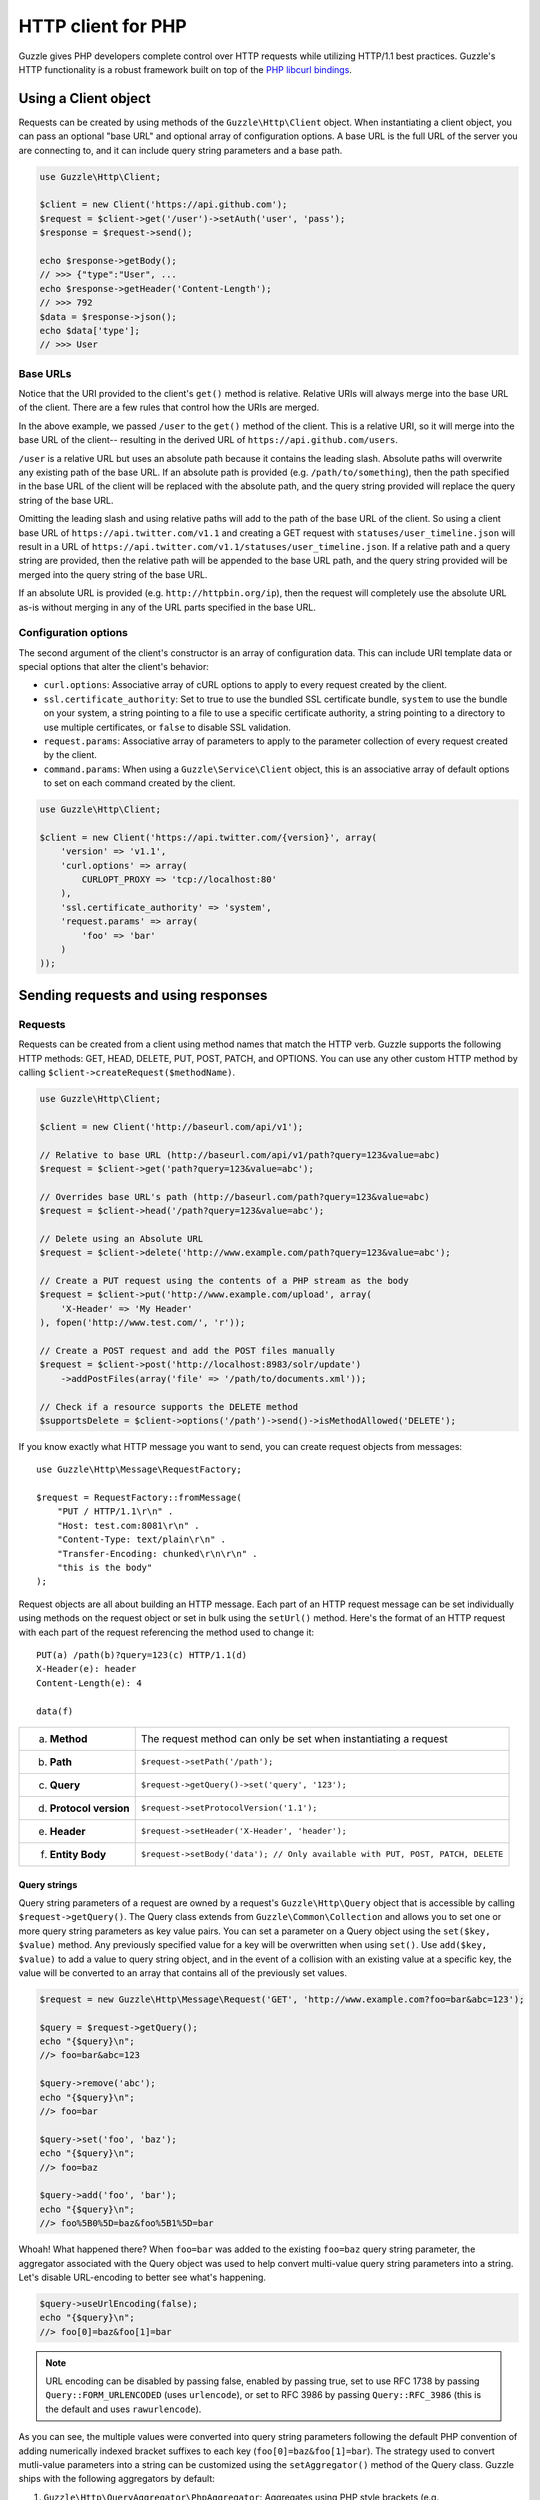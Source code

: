 ===================
HTTP client for PHP
===================

.. highlight:: php

Guzzle gives PHP developers complete control over HTTP requests while utilizing HTTP/1.1 best practices. Guzzle's HTTP
functionality is a robust framework built on top of the `PHP libcurl bindings <http://www.php.net/curl>`_.

Using a Client object
---------------------

Requests can be created by using methods of the ``Guzzle\Http\Client`` object. When instantiating a client object, you
can pass an optional "base URL" and optional array of configuration options. A base URL is the full URL of the server
you are connecting to, and it can include query string parameters and a base path.

.. code-block:: php

    use Guzzle\Http\Client;

    $client = new Client('https://api.github.com');
    $request = $client->get('/user')->setAuth('user', 'pass');
    $response = $request->send();

    echo $response->getBody();
    // >>> {"type":"User", ...
    echo $response->getHeader('Content-Length');
    // >>> 792
    $data = $response->json();
    echo $data['type'];
    // >>> User

Base URLs
~~~~~~~~~

Notice that the URI provided to the client's ``get()`` method is relative. Relative URIs will always merge into the
base URL of the client. There are a few rules that control how the URIs are merged.

In the above example, we passed ``/user`` to the ``get()`` method of the client. This is a relative URI, so it will
merge into the base URL of the client-- resulting in the derived URL of ``https://api.github.com/users``.

``/user`` is a relative URL but uses an absolute path because it contains the leading slash. Absolute paths will
overwrite any existing path of the base URL. If an absolute path is provided (e.g. ``/path/to/something``), then the
path specified in the base URL of the client will be replaced with the absolute path, and the query string provided
will replace the query string of the base URL.

Omitting the leading slash and using relative paths will add to the path of the base URL of the client. So using a
client base URL of ``https://api.twitter.com/v1.1`` and creating a GET request with ``statuses/user_timeline.json``
will result in a URL of ``https://api.twitter.com/v1.1/statuses/user_timeline.json``. If a relative path and a query
string are provided, then the relative path will be appended to the base URL path, and the query string provided will
be merged into the query string of the base URL.

If an absolute URL is provided (e.g. ``http://httpbin.org/ip``), then the request will completely use the absolute URL
as-is without merging in any of the URL parts specified in the base URL.

Configuration options
~~~~~~~~~~~~~~~~~~~~~

The second argument of the client's constructor is an array of configuration data. This can include URI template data
or special options that alter the client's behavior:

- ``curl.options``: Associative array of cURL options to apply to every request created by the client.
- ``ssl.certificate_authority``: Set to true to use the bundled SSL certificate bundle, ``system`` to use the bundle on
  your system, a string pointing to a file to use a specific certificate authority, a string pointing to a directory
  to use multiple certificates, or ``false`` to disable SSL validation.
- ``request.params``: Associative array of parameters to apply to the parameter collection of every request created by
  the client.
- ``command.params``: When using a ``Guzzle\Service\Client`` object, this is an associative array of default options to
  set on each command created by the client.

.. code-block:: php

    use Guzzle\Http\Client;

    $client = new Client('https://api.twitter.com/{version}', array(
        'version' => 'v1.1',
        'curl.options' => array(
            CURLOPT_PROXY => 'tcp://localhost:80'
        ),
        'ssl.certificate_authority' => 'system',
        'request.params' => array(
            'foo' => 'bar'
        )
    ));

Sending requests and using responses
------------------------------------

Requests
~~~~~~~~

Requests can be created from a client using method names that match the HTTP verb. Guzzle supports the following HTTP
methods: GET, HEAD, DELETE, PUT, POST, PATCH, and OPTIONS. You can use any other custom HTTP method by calling
``$client->createRequest($methodName)``.

.. code-block:: php

    use Guzzle\Http\Client;

    $client = new Client('http://baseurl.com/api/v1');

    // Relative to base URL (http://baseurl.com/api/v1/path?query=123&value=abc)
    $request = $client->get('path?query=123&value=abc');

    // Overrides base URL's path (http://baseurl.com/path?query=123&value=abc)
    $request = $client->head('/path?query=123&value=abc');

    // Delete using an Absolute URL
    $request = $client->delete('http://www.example.com/path?query=123&value=abc');

    // Create a PUT request using the contents of a PHP stream as the body
    $request = $client->put('http://www.example.com/upload', array(
        'X-Header' => 'My Header'
    ), fopen('http://www.test.com/', 'r'));

    // Create a POST request and add the POST files manually
    $request = $client->post('http://localhost:8983/solr/update')
        ->addPostFiles(array('file' => '/path/to/documents.xml'));

    // Check if a resource supports the DELETE method
    $supportsDelete = $client->options('/path')->send()->isMethodAllowed('DELETE');

If you know exactly what HTTP message you want to send, you can create request objects from messages::

    use Guzzle\Http\Message\RequestFactory;

    $request = RequestFactory::fromMessage(
        "PUT / HTTP/1.1\r\n" .
        "Host: test.com:8081\r\n" .
        "Content-Type: text/plain\r\n" .
        "Transfer-Encoding: chunked\r\n\r\n" .
        "this is the body"
    );

Request objects are all about building an HTTP message. Each part of an HTTP request message can be set individually
using methods on the request object or set in bulk using the ``setUrl()`` method. Here's the format of an HTTP request
with each part of the request referencing the method used to change it::

    PUT(a) /path(b)?query=123(c) HTTP/1.1(d)
    X-Header(e): header
    Content-Length(e): 4

    data(f)

+-------------------------+---------------------------------------------------------------------------------+
| a. **Method**           | The request method can only be set when instantiating a request                 |
+-------------------------+---------------------------------------------------------------------------------+
| b. **Path**             | ``$request->setPath('/path');``                                                 |
+-------------------------+---------------------------------------------------------------------------------+
| c. **Query**            | ``$request->getQuery()->set('query', '123');``                                  |
+-------------------------+---------------------------------------------------------------------------------+
| d. **Protocol version** | ``$request->setProtocolVersion('1.1');``                                        |
+-------------------------+---------------------------------------------------------------------------------+
| e. **Header**           | ``$request->setHeader('X-Header', 'header');``                                  |
+-------------------------+---------------------------------------------------------------------------------+
| f. **Entity Body**      |  ``$request->setBody('data'); // Only available with PUT, POST, PATCH, DELETE`` |
+-------------------------+---------------------------------------------------------------------------------+

Query strings
^^^^^^^^^^^^^

Query string parameters of a request are owned by a request's ``Guzzle\Http\Query`` object that is accessible by
calling ``$request->getQuery()``. The Query class extends from ``Guzzle\Common\Collection`` and allows you to set one
or more query string parameters as key value pairs. You can set a parameter on a Query object using the
``set($key, $value)`` method. Any previously specified value for a key will be overwritten when using ``set()``. Use
``add($key, $value)`` to add a value to query string object, and in the event of a collision with an existing value at
a specific key, the value will be converted to an array that contains all of the previously set values.

.. code-block:: php

    $request = new Guzzle\Http\Message\Request('GET', 'http://www.example.com?foo=bar&abc=123');

    $query = $request->getQuery();
    echo "{$query}\n";
    //> foo=bar&abc=123

    $query->remove('abc');
    echo "{$query}\n";
    //> foo=bar

    $query->set('foo', 'baz');
    echo "{$query}\n";
    //> foo=baz

    $query->add('foo', 'bar');
    echo "{$query}\n";
    //> foo%5B0%5D=baz&foo%5B1%5D=bar

Whoah! What happened there? When ``foo=bar`` was added to the existing ``foo=baz`` query string parameter, the
aggregator associated with the Query object was used to help convert multi-value query string parameters into a string.
Let's disable URL-encoding to better see what's happening.

.. code-block:: php

    $query->useUrlEncoding(false);
    echo "{$query}\n";
    //> foo[0]=baz&foo[1]=bar

.. note::

    URL encoding can be disabled by passing false, enabled by passing true, set to use RFC 1738 by passing
    ``Query::FORM_URLENCODED`` (uses ``urlencode``), or set to RFC 3986 by passing ``Query::RFC_3986`` (this is the
    default and uses ``rawurlencode``).

As you can see, the multiple values were converted into query string parameters following the default PHP convention of
adding numerically indexed bracket suffixes to each key (``foo[0]=baz&foo[1]=bar``). The strategy used to convert
mutli-value parameters into a string can be customized using the ``setAggregator()`` method of the Query class. Guzzle
ships with the following aggregators by default:

1. ``Guzzle\Http\QueryAggregator\PhpAggregator``: Aggregates using PHP style brackets (e.g. ``foo[0]=baz&foo[1]=bar``)
2. ``Guzzle\Http\QueryAggregator\DuplicateAggregator``: Performs no aggregation and allows for key value pairs to be
   repeated in a URL (e.g. ``foo=baz&foo=bar``)
3. ``Guzzle\Http\QueryAggregator\CommaAggregator``: Aggregates using commas (e.g. ``foo=baz,bar``)

PUT
^^^

You can send PUT requests with raw entity bodies::

    $response = $client->put('http://httpbin.org/put', null, 'this is the body')->send();

POST
^^^^

Guzzle helps to make it extremely easy to send POST requests. POST requests will be sent with an
``application/x-www-form-urlencoded`` Content-Type header if no files are being sent in the POST. If files are
specified in the POST, then the Content-Type header will become ``multipart/form-data``. Here's how to create a
multipart/form-data POST request containing files and fields::

    $request = $client->post('http://httpbin.org/post')
        ->addPostFields(array('custom_key' => 'value'))
        ->addPostFiles(array('file' => '/path/to/file.xml'));

This can be achieved more succinctly-- ``post()`` accepts three arguments: the URL, optional headers, and the post
fields. To send files in the POST request, prepend the ``@`` symbol to the array value (just like you would if you
were using the PHP ``curl_setopt`` function)::

    $request = $client->post('http://www.example.com/upload', null, array(
        'custom_field' => 'my custom value',
        'file_field'   => '@/path/to/file.xml'
    ));

.. note::

    Remember to **always** sanitize user input when sending POST requests::

        // Prevent users from accessing sensitive files by sanitizing input
        $_POST = array('firstname' => '@/etc/passwd');
        $request = $client->post('http://www.example.com', null, array (
            'firstname' => str_replace('@', '', $_POST['firstname'])
        ));

You can send POST requests with raw entity bodies::

    $response = $client->post('http://httpbin.org/post', null, 'this is the body')->send();

Responses
~~~~~~~~~

Sending a request will return a ``Guzzle\Http\Message\Response`` object. You can view the HTTP response message by
casting the Response object to a string. Casting the response to a string will return the entity body of the response
as a string too, so this might be an expensive operation if the entity body is stored in a file or network stream. If
you only want to see the response headers, you can call ``getRawHeaders()``.

The Response object contains helper methods for retrieving common response headers. These helper methods normalize the
variations of HTTP response headers::

    $response->getContentMd5();
    $response->getEtag();
    $response->getCacheControl();
    $response->getHeader('Content-Length');
    // ... There are methods for every known response header

The entity body object of a response can be retrieved by calling ``$response->getBody()``. The response EntityBody can
be cast to a string, or you can pass ``true`` to this method to retrieve the body as a string.

JSON Responses
^^^^^^^^^^^^^^

You can easily parse and use a JSON response as an array using the ``json()`` method of a response. This method will
always return an array if the response is valid JSON or if the response body is empty. You will get an exception if you
call this method and the response is not valid JSON::

    $data = $response->json();
    echo gettype($data);
    // >>> array

XML Responses
^^^^^^^^^^^^^

You can easily parse and use a XML response as SimpleXMLElement object using the ``xml()`` method of a response. This
method will always return a SimpleXMLElement object if the response is valid XML or if the response body is empty. You
will get an exception if you call this method and the response is not valid XML::

    $xml = $response->xml();
    echo $xml->foo;
    // >>> Bar!

Request and response headers
~~~~~~~~~~~~~~~~~~~~~~~~~~~~

HTTP message headers are case insensitive, multiple occurrences of any header can be present in an HTTP message
(whether it's valid or not), and some servers require specific casing of particular headers. Because of this, request
and response headers are stored in ``Guzzle\Http\Message\Header`` objects. The Header object can be cast as a string,
counted, or iterated to retrieve each value from the header. Casting a Header object to a string will return all of
the header values concatenated together using a glue string (typically ', '). Let's take the following example to see
what is returned::

    $request = new Request('GET', 'http://httpbin.com/cookies');
    // addHeader will set and append to any existing header values
    $request->addHeader('Foo', 'bar');
    $request->addHeader('foo', 'baz');
    // setHeader overwrites any existing values
    $request->setHeader('Test', '123');

    // Requests can be cast as a string
    echo $request->getHeader('Foo');
    // >>> bar, baz
    echo $request->getHeader('Test');
    // >>> "123"

    // You can count the number of headers of a particular case insensitive name
    echo count($request->getHeader('foO'));
    // >>> 2

    // You can iterate over Header objects
    foreach ($request->getHeader('foo') as $header) {
        echo $header;
    }

    // Missing headers return NULL
    var_export($request->getHeader('Missing'));
    // >>> null

    // You can see all of the different variations of a header by calling raw() on the Header
    var_export($request->getHeader('foo')->raw());

Redirects
~~~~~~~~~

By default, Guzzle will automatically follow redirects using the non-RFC compliant implementation used by most web
browsers. This means that redirects for POST requests are followed by a GET request. You can force RFC compliance by
enabling the strict mode on a request's parameter object::

    // Set per request
    $request = $client->post();
    $request->getParams()->set('redirect.strict', true);
    // Set globally on a client so that all requests use strict redirects
    $client->getConfig()->set('request.params', array('redirect.strict' => true));

By default, Guzzle will redirect up to 5 times before throwing a ``Guzzle\Http\Exception\TooManyRedirectsException``.
You can raise or lower this value using the ``redirect.max`` parameter of a request object::

    $request->getParams()->set('redirect.max', 2);

You can get the full chain of request/response objects that were sent to complete an HTTP transaction using the
``getPreviousResponse()`` method of a response object.::

    $response = $request->send();

    do {
        echo "{$response}\n\n";
        $response = $response->getPreviousResponse();
    } while ($response);

You can disable redirects on a client by passing a configuration option in the client's constructor::

    $client = new Client(null, array('redirect.disable' => true));

You can also disable redirects per request::

    $request->getParams()->set('redirect.disable', true);

Redirects and non-repeatable streams
^^^^^^^^^^^^^^^^^^^^^^^^^^^^^^^^^^^^

If you are redirected when sending data from a non-repeatable stream and some of the data has been read off of the
stream, then you will get a ``Guzzle\Http\Exception\CouldNotRewindStreamException``. You can get around this error by
adding a custom rewind method to the entity body object being sent in the request::

    $request = $client->post('http://httpbin.com/redirect/2', null, fopen('http://httpbin.com/get', 'r'));
    // Add a custom function that can be used to rewind the stream (reopen in this example)
    $request->getBody()->setRewindFunction(function ($body) {
        $body->setStream(fopen('http://httpbin.com/get', 'r'));
        return true;
    );
    $response = $client->send();

Cookies
-------

Cookies can be modified and retrieved from a request using the following methods::

    $request->addCookie($name, $value);
    $request->removeCookie($name);
    $value = $request->getCookie($name);
    $valueArray = $request->getCookies();

Use the :doc:`cookie plugin </guide/plugins>` if you need to reuse cookies between requests.

Dealing with errors
~~~~~~~~~~~~~~~~~~~

Exceptions
^^^^^^^^^^

Requests that receive a 4xx or 5xx response will throw a ``Guzzle\Http\Exception\BadResponseException``. More
specifically, 4xx errors throw a ``Guzzle\Http\Exception\ClientErrorResponseException``, and 5xx errors throw a
``Guzzle\Http\Exception\ServerErrorResponseException``. You can catch the specific exceptions or just catch the
BadResponseException to deal with either type of error. Here's an example of catching a generic BadResponseException::

    try {
        $response = $client->get('/not_found.xml')->send();
    } catch (Guzzle\Http\Exception\BadResponseException $e) {
        echo 'Uh oh! ' . $e->getMessage();
    }

Throwing an exception when a 4xx or 5xx response is encountered is the default behavior of Guzzle requests. This
behavior can be overridden by adding an event listener with a higher priority than -255 that stops event propagation.
You can subscribe to ``request.error`` to receive notifications any time an unsuccessful response is received.

You can change the response that will be associated with the request by calling ``setResponse()`` on the
``$event['request']`` object passed into your listener, or by changing the ``$event['response']`` value of the
``Guzzle\Common\Event`` object that is passed to your listener. Transparently changing the response associated with a
request by modifying the event allows you to retry failed requests without complicating the code that uses the client.
This might be useful for sending requests to a web service that has expiring auth tokens. When a response shows that
your token has expired, you can get a new token, retry the request with the new token, and return the successful
response to the user.

Here's an example of retrying a request using updated authorization credentials when a 401 response is received,
overriding the response of the original request with the new response, and still allowing the default exception
behavior to be called when other non-200 response status codes are encountered::

    // Add custom error handling to any request created by this client
    $client->getEventDispatcher()->addListener('request.error', function(Event $event) {

        if ($event['response']->getStatusCode() == 401) {

            $newRequest = $event['request']->clone();
            $newRequest->setHeader('X-Auth-Header', MyApplication::getNewAuthToken());
            $newResponse = $newRequest->send();

            // Set the response object of the request without firing more events
            $event['response'] = $newResponse;

            // You can also change the response and fire the normal chain of
            // events by calling $event['request']->setResponse($newResponse);

            // Stop other events from firing when you override 401 responses
            $event->stopPropagation();
        }

    });

cURL errors
^^^^^^^^^^^

Connection problems and cURL specific errors can also occur when transferring requests using Guzzle. When Guzzle
encounters cURL specific errors while transferring a single request, a ``Guzzle\Http\Exception\CurlException`` is
thrown with an informative error message and access to the cURL error message.

A ``Guzzle\Common\Exception\ExceptionCollection`` exception is thrown when a cURL specific error occurs while
transferring multiple requests in parallel. You can then iterate over all of the exceptions encountered during the
transfer.

Entity Bodies
~~~~~~~~~~~~~

`Entity body <http://www.w3.org/Protocols/rfc2616/rfc2616-sec7.html>`_ is the term used for the body of an HTTP
message. The entity body of requests and responses is inherently a
`PHP stream <http://php.net/manual/en/book.stream.php>`_ in Guzzle. The body of the request can be either a string or
a PHP stream which are converted into a ``Guzzle\Http\EntityBody`` object using its factory method. When using a
string, the entity body is stored in a `temp PHP stream <http://www.php.net/manual/en/wrappers.php.php>`_. The use of
temp PHP streams helps to protect your application from running out of memory when sending or receiving large entity
bodies in your messages. When more than 2MB of data is stored in a temp stream, it automatically stores the data on
disk rather than in memory.

EntityBody objects provide a great deal of functionality: compression, decompression, calculate the Content-MD5,
calculate the Content-Length (when the resource is repeatable), guessing the Content-Type, and more. Guzzle doesn't
need to load an entire entity body into a string when sending or retrieving data; entity bodies are streamed when
being uploaded and downloaded.

Here's an example of gzip compressing a text file then sending the file to a URL::

    use Guzzle\Http\EntityBody;

    $body = EntityBody::factory(fopen('/path/to/file.txt', 'r'));
    $body->compress();
    $response = $client->put('http://localhost:8080/uploads', null, $body)->send();

The body of the request can be specified in the ``Client::put()`` or ``Client::post()``  method, or, you can specify
the body of the request by calling the ``setBody()`` method of any
``Guzzle\Http\Message\EntityEnclosingRequestInterface`` object.

The entity body received from a response is stored in a temp stream by default. If you need the entity body of a
response to use a destination other than a temporary stream (e.g. FTP, HTTP, a specific file, an open stream), you can
set the entity body object that will be used to hold the response body by calling ``setResponseBody()`` on any request
object.

Send HTTP requests in parallel
~~~~~~~~~~~~~~~~~~~~~~~~~~~~~~

Sending many HTTP requests serially (one at a time) can cause an unnecessary delay in a script's execution. Each
request must complete before a subsequent request can be sent. By sending requests in parallel, a pool of HTTP
requests can complete at the speed of the slowest request in the pool, significantly reducing the amount of time
needed to execute multiple HTTP requests. Guzzle provides a wrapper for the curl_multi functions in PHP.

You can pass a single request or an array of requests to a client's ``send()`` method. Here's an example of sending
three requests in parallel using a client object::

    use Guzzle\Common\Exception\ExceptionCollection;

    try {
        $responses = $client->send(array(
            $client->get('http://www.google.com/'),
            $client->head('http://www.google.com/'),
            $client->get('https://www.github.com/')
        ));
    } catch (ExceptionCollection $e) {
        echo "The following exceptions were encountered:\n";
        foreach ($e as $exception) {
            echo $exception->getMessage() . "\n";
        }
    }

A single request failure will not cause the entire pool of requests to fail. Any exceptions thrown while transferring
a pool of requests will be aggregated into a ``Guzzle\Common\Exception\ExceptionCollection`` exception.

Managed persistent HTTP connections
~~~~~~~~~~~~~~~~~~~~~~~~~~~~~~~~~~~

Persistent HTTP connections are an extremely important aspect of the HTTP/1.1 protocol that is often overlooked by
PHP HTTP clients. Persistent connections allows data to be transferred between a client and server without the need
to reconnect each time a subsequent request is sent, providing a significant performance boost to applications that
need to send many HTTP requests to the same host. Guzzle implicitly manages persistent connections for all requests.

All HTTP requests sent through Guzzle are sent using the same cURL multi handle. cURL will maintain a cache of
persistent connections on a multi handle. As long as you do not override the default ``Guzzle\Http\Curl\CurlMulti``
object in your clients, you will benefit from application-wide persistent connections. More information about cURL's
internal design and persistent connection handling can be found at http://curl.haxx.se/dev/internals.html.

Low level cURL access
~~~~~~~~~~~~~~~~~~~~~

Most of the functionality implemented in the libcurl bindings has been simplified and abstracted by Guzzle. Developers
who need access to `cURL specific functionality <http://www.php.net/curl_setopt>`_ that is not abstracted by Guzzle
(e.g. proxies and some SSL options) can still add cURL handle specific behavior to Guzzle HTTP requests by modifying
the cURL options collection of a request::

    $request->getCurlOptions()->set(CURLOPT_SSL_VERIFYHOST, true);

You can add cURL options to every request sent from your client by adding configuration options to the `curl.options`
array. Clients will automatically map cURL constants for keys and values to their correct PHP value.

.. code-block:: php

    $client = new Guzzle\Http\Client('https://example.com/', array(
        'curl.options' => array(
            CURLOPT_SSL_VERIFYHOST   => false,
            'CURLOPT_SSL_VERIFYPEER' => false,
            CURLOPT_PROXY            => 'proxy.mydomain.com:8080',
            'CURLOPT_PROXYTYPE'      => 'CURLPROXY_HTTP'
        )
    ));

If you are using :doc:`Service Descriptions </guide/service/service_descriptions>` then you can override the cURL
options within the definition of an operation, for example:

.. code-block:: json

    {
        "operations": {
            "get_users": {
                "httpMethod": "GET",
                "uri": "/users",
                "curl.options": {
                    "CURLOPT_CONNECTTIMEOUT": "100"
                }
            }
        }
    }

You can blacklist cURL options and headers from ever being sent by cURL by adding a ``blacklist`` configuration option
to the ``curl.options`` array of your client. The following example demonstrates how to blacklist the
``CURLOPT_ENCODING`` option from ever being set on a request and prevents cURL from ever sending an ``Accept`` header
on any request.

.. code-block:: php

    $client = new Guzzle\Http\Client('https://example.com/', array(
        'curl.options' => array(
            'blacklist' => array(CURLOPT_ENCODING, 'header.Accept')
        )
    ));

Other special options that can be set in the ``curl.options`` array include:

- ``debug``: Adds verbose cURL output to a temp stream owned by the cURL handle object
- ``progress``: Instructs cURL to emit events when IO events occur. This allows you to be notified when bytes are
  transferred over the wire by subscribing to a request's ``curl.callback.read``, ``curl.callback.write``, and
  ``curl.callback.progress`` events.

URI templates
-------------

Guzzle supports the entire `URI templates RFC <http://tools.ietf.org/html/rfc6570>`_. URI templates add a special
syntax to URIs that replace template place holders with user defined variables.

Every request created by a Guzzle HTTP client passes through a URI template so that URI template expressions are
automatically expanded::

    $client = new Guzzle\Http\Client('https://example.com/', array('a' => 'hi'));
    $request = $client->get('/{a}');

Because of URI template expansion, the URL of the above request will become ``https://example.com/hi``. Notice that
the template was expanded using configuration variables of the client. You can pass in custom URI template variables
by passing the URI of your request as an array where the first index of the array is the URI template and the second
index of the array are template variables that are merged into the client's configuration variables::

    $request = $client->get(array('/test{?a,b}', array('b' => 'there'));

The URL for this request will become ``https://test.com?a=hi&b=there``. URI templates aren't limited to just simple
variable replacements;  URI templates can provide an enormous amount of flexibility when creating request URIs::

    $request = $client->get(array('http://example.com{+path}{/segments}{?query,data*}', array(
        'path'     => '/foo/bar',
        'segments' => array('one', 'two'),
        'query'    => 'test',
        'data'     => array(
            'more' => 'value'
        )
    )));

The resulting URL would become ``http://example.com/foo/bar/one/two?query=test&more=value``.

By default, URI template expressions are enclosed in an opening and closing brace (e.g. ``{var}``). If you are working
with a web service that actually uses braces (e.g. Solr), then you can specify a custom regular expression to use to
match URI template expressions::

    $client->getUriTemplate()->setRegex('/\<\$(.+)\>/');
    $client->get('/<$a>');

You can learn about all of the different features of URI templates by reading the
`URI template RFC <http://tools.ietf.org/html/draft-gregorio-uritemplate-08>`_.

Plugins for common HTTP request behavior
----------------------------------------

Guzzle provides easy to use request plugins that add behavior to requests based on signal slot event notifications.

View the plugin documentation here: :doc:`Guzzle Plugins </guide/plugins>`
